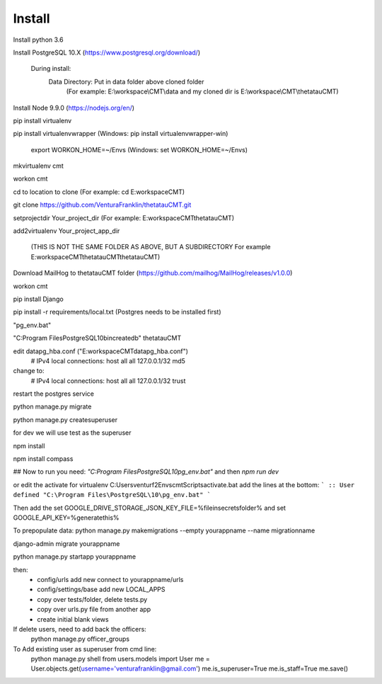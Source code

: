 Install
=========

Install python 3.6

Install PostgreSQL 10.X (https://www.postgresql.org/download/)

    During install:
        Data Directory: Put in data folder above cloned folder
            (For example: E:\\workspace\\CMT\\data and my cloned dir is E:\\workspace\\CMT\\thetatauCMT)

Install Node 9.9.0 (https://nodejs.org/en/)

pip install virtualenv

pip install virtualenvwrapper (Windows: pip install virtualenvwrapper-win)

    export WORKON_HOME=~/Envs (Windows: set WORKON_HOME=~/Envs)

mkvirtualenv cmt

workon cmt

cd to location to clone (For example: cd E:\workspace\CMT)

git clone https://github.com/VenturaFranklin/thetatauCMT.git

setprojectdir Your_project_dir (For example: E:\workspace\CMT\thetatauCMT)

add2virtualenv Your_project_app_dir

    (THIS IS NOT THE SAME FOLDER AS ABOVE, BUT A SUBDIRECTORY For example E:\workspace\CMT\thetatauCMT\thetatauCMT)

Download MailHog to thetatauCMT folder (https://github.com/mailhog/MailHog/releases/v1.0.0)

workon cmt

pip install Django

pip install -r requirements/local.txt (Postgres needs to be installed first)


"pg_env.bat"

"C:\Program Files\PostgreSQL\10\bin\createdb" thetatauCMT

edit data\pg_hba.conf ("E:\workspace\CMT\data\pg_hba.conf")
    # IPv4 local connections:
    host    all             all             127.0.0.1/32            md5
change to:
    # IPv4 local connections:
    host    all             all             127.0.0.1/32            trust

restart the postgres service

python manage.py migrate

python manage.py createsuperuser

for dev we will use test as the superuser

npm install

npm install compass


## Now to run you need:
`"C:\Program Files\PostgreSQL\10\pg_env.bat"`
and then
`npm run dev`

or edit the activate for virtualenv
C:\Users\venturf2\Envs\cmt\Scripts\activate.bat
add the lines at the bottom:
```
:: User defined
"C:\Program Files\PostgreSQL\10\pg_env.bat"
```

Then add the
set GOOGLE_DRIVE_STORAGE_JSON_KEY_FILE=%fileinsecretsfolder%
and
set GOOGLE_API_KEY=%generatethis%


To prepopulate data:
python manage.py makemigrations --empty yourappname --name migrationname

django-admin migrate yourappname


python manage.py startapp yourappname

then:
    - config/urls add new connect to yourappname/urls
    - config/settings/base add new LOCAL_APPS
    - copy over tests/folder, delete tests.py
    - copy over urls.py file from another app
    - create initial blank views

If delete users, need to add back the officers:
    python manage.py officer_groups


To Add existing user as superuser from cmd line:
    python manage.py shell
    from users.models import User
    me = User.objects.get(username='venturafranklin@gmail.com')
    me.is_superuser=True
    me.is_staff=True
    me.save()
